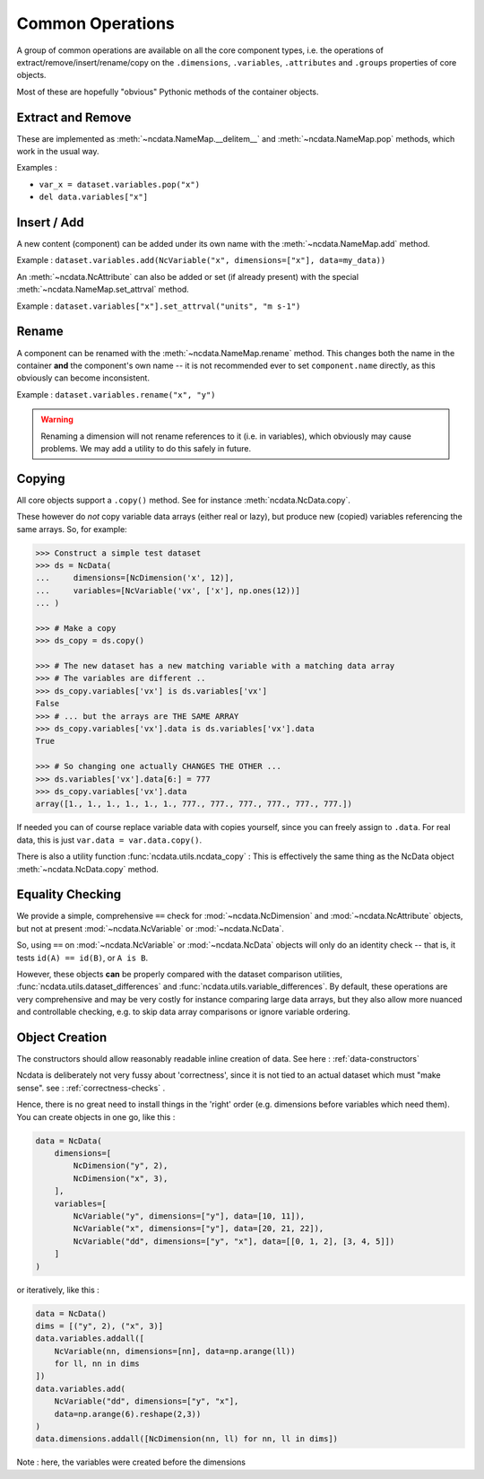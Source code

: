 .. _common_operations:

Common Operations
=================
A group of common operations are available on all the core component types,
i.e. the operations of extract/remove/insert/rename/copy on the ``.dimensions``,
``.variables``, ``.attributes`` and ``.groups`` properties of core objects.

Most of these are hopefully "obvious" Pythonic methods of the container objects.

Extract and Remove
------------------
These are implemented as :meth:`~ncdata.NameMap.__delitem__` and :meth:`~ncdata.NameMap.pop`
methods, which work in the usual way.

Examples :

* ``var_x = dataset.variables.pop("x")``
* ``del data.variables["x"]``

Insert / Add
------------
A new content (component) can be added under its own name with the
:meth:`~ncdata.NameMap.add` method.

Example : ``dataset.variables.add(NcVariable("x", dimensions=["x"], data=my_data))``

An :meth:`~ncdata.NcAttribute` can also be added or set (if already present) with the special
:meth:`~ncdata.NameMap.set_attrval` method.

Example : ``dataset.variables["x"].set_attrval("units", "m s-1")``

Rename
------
A component can be renamed with the :meth:`~ncdata.NameMap.rename` method.  This changes
both the name in the container **and** the component's own name -- it is not recommended
ever to set ``component.name`` directly, as this obviously can become inconsistent.

Example : ``dataset.variables.rename("x", "y")``

.. warning::
    Renaming a dimension will not rename references to it (i.e. in variables), which
    obviously may cause problems.
    We may add a utility to do this safely in future.

Copying
-------
All core objects support a ``.copy()`` method.  See for instance
:meth:`ncdata.NcData.copy`.

These however do *not* copy variable data arrays (either real or lazy), but produce new
(copied) variables referencing the same arrays.  So, for example:

.. code-block::

    >>> Construct a simple test dataset
    >>> ds = NcData(
    ...     dimensions=[NcDimension('x', 12)],
    ...     variables=[NcVariable('vx', ['x'], np.ones(12))]
    ... )

    >>> # Make a copy
    >>> ds_copy = ds.copy()

    >>> # The new dataset has a new matching variable with a matching data array
    >>> # The variables are different ..
    >>> ds_copy.variables['vx'] is ds.variables['vx']
    False
    >>> # ... but the arrays are THE SAME ARRAY
    >>> ds_copy.variables['vx'].data is ds.variables['vx'].data
    True

    >>> # So changing one actually CHANGES THE OTHER ...
    >>> ds.variables['vx'].data[6:] = 777
    >>> ds_copy.variables['vx'].data
    array([1., 1., 1., 1., 1., 1., 777., 777., 777., 777., 777., 777.])

If needed you can of course replace variable data with copies yourself, since you can
freely assign to ``.data``.
For real data, this is just ``var.data = var.data.copy()``.

There is also a utility function :func:`ncdata.utils.ncdata_copy` :  This is
effectively the same thing as the NcData object :meth:`~ncdata.NcData.copy` method.


Equality Checking
-----------------
We provide a simple, comprehensive  ``==`` check for :mod:`~ncdata.NcDimension` and
:mod:`~ncdata.NcAttribute` objects, but not at present :mod:`~ncdata.NcVariable` or
:mod:`~ncdata.NcData`.

So, using ``==`` on :mod:`~ncdata.NcVariable` or :mod:`~ncdata.NcData` objects
will only do an identity check -- that is, it tests ``id(A) == id(B)``, or ``A is B``.

However, these objects **can** be properly compared with the dataset comparison
utilities, :func:`ncdata.utils.dataset_differences` and
:func:`ncdata.utils.variable_differences`.  By default, these operations are very
comprehensive and may be very costly for instance comparing large data arrays, but they
also allow more nuanced and controllable checking, e.g. to skip data array comparisons
or ignore variable ordering.


Object Creation
---------------
The constructors should allow reasonably readable inline creation of data.
See here : :ref:`data-constructors`

Ncdata is deliberately not very fussy about 'correctness', since it is not tied to an actual
dataset which must "make sense".   see : :ref:`correctness-checks` .

Hence, there is no great need to install things in the 'right' order (e.g. dimensions
before variables which need them).  You can create objects in one go, like this :

.. code-block::

    data = NcData(
        dimensions=[
            NcDimension("y", 2),
            NcDimension("x", 3),
        ],
        variables=[
            NcVariable("y", dimensions=["y"], data=[10, 11]),
            NcVariable("x", dimensions=["y"], data=[20, 21, 22]),
            NcVariable("dd", dimensions=["y", "x"], data=[[0, 1, 2], [3, 4, 5]])
        ]
    )


or iteratively, like this :

.. code-block::

    data = NcData()
    dims = [("y", 2), ("x", 3)]
    data.variables.addall([
        NcVariable(nn, dimensions=[nn], data=np.arange(ll))
        for ll, nn in dims
    ])
    data.variables.add(
        NcVariable("dd", dimensions=["y", "x"],
        data=np.arange(6).reshape(2,3))
    )
    data.dimensions.addall([NcDimension(nn, ll) for nn, ll in dims])

Note : here, the variables were created before the dimensions


